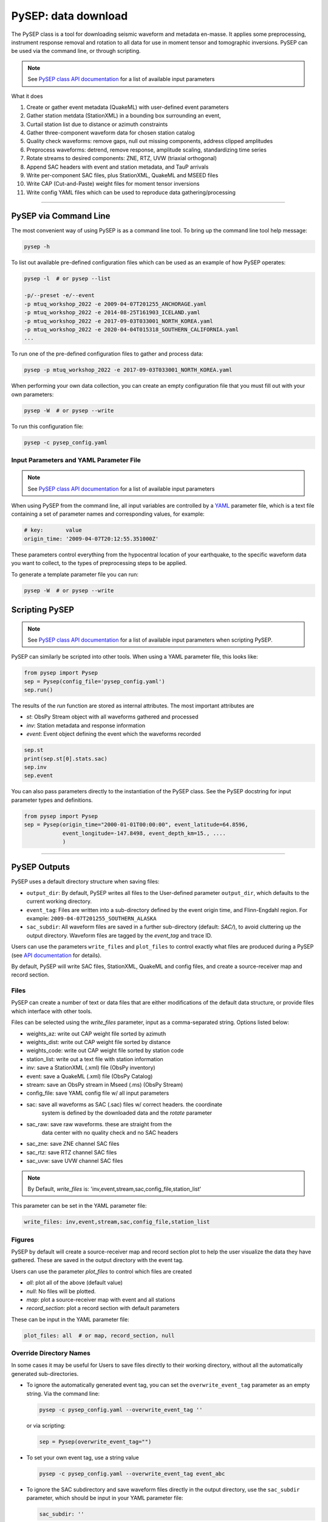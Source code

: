 PySEP: data download
====================

The PySEP class is a tool for downloading seismic waveform and metadata 
en-masse. It applies some preprocessing, instrument response removal and
rotation to all data for use in moment tensor and tomographic inversions. 
PySEP can be used via the command line, or through scripting.

.. note::

    See `PySEP class API documentation
    <autoapi/pysep/pysep/index.html#pysep.pysep.Pysep>`__ for a list of
    available input parameters

What it does

1. Create or gather event metadata (QuakeML) with user-defined event parameters 
2. Gather station metdata (StationXML) in a bounding box surrounding an event, 
3. Curtail station list due to distance or azimuth constraints
4. Gather three-component waveform data for chosen station catalog
5. Quality check waveforms: remove gaps, null out missing components, address 
   clipped amplitudes
6. Preprocess waveforms: detrend, remove response, amplitude scaling, 
   standardizing time series
7. Rotate streams to desired components: ZNE, RTZ, UVW (triaxial orthogonal)
8. Append SAC headers with event and station metadata, and TauP arrivals
9. Write per-component SAC files, plus StationXML, QuakeML and MSEED files
10. Write CAP (Cut-and-Paste) weight files for moment tensor inversions
11. Write config YAML files which can be used to reproduce data gathering/processing


--------------------------------------------------------------------------------

PySEP via Command Line
----------------------

The most convenient way of using PySEP is as a command line tool. To bring up
the command line tool help message:

.. code:: bash

    pysep -h


To list out available pre-defined configuration files which can be used as an
example of how PySEP operates:

.. code:: bash

    pysep -l  # or pysep --list

    -p/--preset -e/--event
    -p mtuq_workshop_2022 -e 2009-04-07T201255_ANCHORAGE.yaml
    -p mtuq_workshop_2022 -e 2014-08-25T161903_ICELAND.yaml
    -p mtuq_workshop_2022 -e 2017-09-03T033001_NORTH_KOREA.yaml
    -p mtuq_workshop_2022 -e 2020-04-04T015318_SOUTHERN_CALIFORNIA.yaml
    ...

To run one of the pre-defined configuration files to gather and process data:

.. code:: bash

    pysep -p mtuq_workshop_2022 -e 2017-09-03T033001_NORTH_KOREA.yaml


When performing your own data collection, you can create an empty configuration
file that you must fill out with your own parameters:

.. code:: bash

    pysep -W  # or pysep --write


To run this configuration file:

.. code:: bash

    pysep -c pysep_config.yaml


Input Parameters and YAML Parameter File
````````````````````````````````````````

.. note::

    See `PySEP class API documentation
    <autoapi/pysep/pysep/index.html#pysep.pysep.Pysep>`__ for a list of
    available input parameters

When using PySEP from the command line, all input variables are controlled by a 
`YAML <https://yaml.org/>`__ parameter file, which is a text file containing
a set of parameter names and corresponding values, for example:

.. code:: yaml

    # key:       value
    origin_time: '2009-04-07T20:12:55.351000Z'


These parameters control everything from the hypocentral location of 
your earthquake, to the specific waveform data you want to collect, to the
types of preprocessing steps to be applied.

To generate a template parameter file you can run:

.. code:: bash

    pysep -W  # or pysep --write

Scripting PySEP
---------------

.. note::

    See `PySEP class API documentation
    <autoapi/pysep/pysep/index.html#pysep.pysep.Pysep>`__ for a list of
    available input parameters when scripting PySEP.

PySEP can similarly be scripted into other tools. When using a YAML parameter
file, this looks like:

.. code:: python

    from pysep import Pysep
    sep = Pysep(config_file='pysep_config.yaml')
    sep.run()

The results of the `run` function are stored as internal attributes. The most
important attributes are

- `st`: ObsPy Stream object with all waveforms gathered and processed
- `inv`: Station metadata and response information
- `event`: Event object defining the event which the waveforms recorded

.. code:: python

    sep.st
    print(sep.st[0].stats.sac)
    sep.inv
    sep.event


You can also pass parameters directly to the instantiation of the PySEP
class. See the PySEP docstring for input parameter types and definitions.

.. code:: python

    from pysep import Pysep
    sep = Pysep(origin_time="2000-01-01T00:00:00", event_latitude=64.8596,
                event_longitude=-147.8498, event_depth_km=15., ....
                )

-------------------------------------------------------------------------------


PySEP Outputs
--------------

PySEP uses a default directory structure when saving files:

* ``output_dir``: By default, PySEP writes all files to the User-defined
  parameter ``output_dir``, which defaults to the current working directory.
* ``event_tag``: Files are written into a sub-directory defined by the event
  origin time, and Flinn-Engdahl region. For example:
  ``2009-04-07T201255_SOUTHERN_ALASKA``
* ``sac_subdir``: All waveform files are saved in a further sub-directory
  (default: `SAC/`), to avoid cluttering up the output directory. Waveform
  files are tagged by the `event_tag` and trace ID.

Users can use the parameters ``write_files`` and ``plot_files`` to control
exactly what files are produced during a PySEP (see `API documentation
<autoapi/pysep/pysep/index.html#pysep.pysep.Pysep>`__ for details).

By default, PySEP will write SAC files, StationXML, QuakeML and config files,
and create a source-receiver map and record section.

Files
``````

PySEP can create a number of text or data files that are either modifications
of the default data structure, or provide files which interface with other 
tools. 

Files can be selected using the `write_files` parameter, input as a 
comma-separated string. Options listed below:

- weights_az: write out CAP weight file sorted by azimuth
- weights_dist: write out CAP weight file sorted by distance
- weights_code: write out CAP weight file sorted by station code
- station_list: write out a text file with station information

- inv: save a StationXML (.xml) file (ObsPy inventory)
- event: save a QuakeML (.xml) file (ObsPy Catalog)
- stream: save an ObsPy stream in Mseed (.ms) (ObsPy Stream)
- config_file: save YAML config file w/ all input parameters

- sac: save all waveforms as SAC (.sac) files w/ correct headers. the coordinate 
    system is defined by the downloaded data and the `rotate` parameter
- sac_raw: save raw waveforms. these are straight from the
    data center with no quality check and no SAC headers
- sac_zne: save ZNE channel SAC files
- sac_rtz: save RTZ channel SAC files
- sac_uvw: save UVW channel SAC files

.. note:: 
    
    By Default, `write_files` is: 'inv,event,stream,sac,config_file,station_list'

This parameter can be set in the YAML parameter file:

.. code:: yaml

    write_files: inv,event,stream,sac,config_file,station_list

Figures
```````

PySEP by default will create a source-receiver map and record section plot to
help the user visualize the data they have gathered. These are saved in the
output directory with the event tag. 

Users can use the parameter `plot_files` to control which files are created

- `all`: plot all of the above (default value)
- `null`: No files will be plotted.
- `map`: plot a source-receiver map with event and all stations
- `record_section`: plot a record section with default parameters


These can be input in the YAML parameter file:

.. code:: yaml

    plot_files: all  # or map, record_section, null

Override Directory Names
````````````````````````

In some cases it may be useful for Users to save files directly to their
working directory, without all the automatically generated sub-directories.

* To ignore the automatically generated event tag, you can set the
  ``overwrite_event_tag`` parameter as an empty string. Via the command line:

  .. code:: bash

      pysep -c pysep_config.yaml --overwrite_event_tag ''

  or via scripting:

  .. code:: python

      sep = Pysep(overwrite_event_tag="")

* To set your own event tag, use a string value

  .. code:: bash

        pysep -c pysep_config.yaml --overwrite_event_tag event_abc

* To ignore the SAC subdirectory and save waveform files directly in the
  output directory, use the ``sac_subdir`` parameter, which should be input in
  your YAML parameter file:

  .. code:: yaml

      sac_subdir: ''

  or via scripting

  .. code:: python

      sep = Pysep(sac_subdir="")  # or use a string value to define your own

* `Example`: if a User only wants to save SAC waveforms for the rotated RTZ
  component within their current working directory, ignoring all automatically
  generated sub directories, all other written files and all plots:

  .. code:: python

      sep = Pysep(overwrite_event_tag="", sac_subdir="", write_files="sac_rtz",
                  plot_files="")


Override Filenames
``````````````````

.. note::

    The output SAC file names are hardcoded as trace IDs (with or without the
    event tag). If additional control over file IDs is a required feature,
    please open up a `GitHub issue <https://github.com/adjtomo/pysep/issues>`__

The event tag used to name the output directory and written SAC files can be set
manually by the user using the ``overwrite_event_tag`` argument.

Other output file names can also be changed from their default values, see the
:meth:`write function <pysep.pysep.Pysep.write>` for write file options and
arguments to use for changing file names.

An example of this via the command line:

.. code:: bash

    pysep -c pysep_config.yaml \
        --overwrite_event_tag event_abc \
        --config_fid event_abc.yaml \
        --stations_fid event_abc_stations.txt \
        --inv_fid event_abc_inv.xml \
        --event_fid event_abc_event.xml \
        --stream_fid event_abc_st.ms

Or with scripting

.. code:: python

    sep = Pysep(overwrite_event_tag="event_abc",
                config_fid="event_abc.yaml", ...)


Legacy Filenaming Schema
````````````````````````

The new version of PySEP uses a file naming schema that is incompatible with
previous versions, which may lead to problems in established workflows.

To honor the legacy naming schema of PySEP, simply use the ``legacy_naming``
parameter. This will change how the event tag is formatted, how the output
directory is structured, and how the output SAC files are named.

.. code:: bash

    pysep -c pysep_config.yaml --legacy_naming

Or with scripting

.. code:: python

    sep = Pysep(legacy_naming=True, ...)


Multiple Event Input
--------------------

To use the same configuration file with multiple events, you can use an event
file passed to PySEP through the command line.

.. note::

    Multiple event input is only available for command line usage of PySEP.
    We suggest using a for loop if you would like to script multiple event
    input using PySEP


When using this option, the event parameters inside the config file will be
ignored, but all the other parameters will be used to gather data and metadata.

Event input files should be text files where each row describes one event with
the following parameters as columns:

.. ORIGIN_TIME LONGITUDE LATITUDE DEPTH[KM] MAGNITUDE

For an example event input file called 'event_input.txt', call structure is:

.. code:: bash

    pysep -c pysep_config.yaml -E event_input.txt


ObsPy Mass Downloader
---------------------

`ObsPy's Mass Download
<https://docs.obspy.org/packages/autogen/obspy.clients.fdsn.mass_downloader.html>`__
feature allows for large data downloads over all available data services. This
may be useful if you don't care where your data comes from and just want to
download all data available.

.. note::

    This ignores the `client` parameter and downloads waveform and station
    metadata for all available data services.

To use the mass download option from the command line, you will first need to
add the following parameter to your YAML config file:

.. code:: yaml

    use_mass_download: true


Then from the command line, you can run things as normal, PySEP will know to
use the mass download option to grab waveform and station metadata. There are
two additional keyword arguments which you can provide  from the command line.

- domain_type (str): Define the search region domain as 
    - `rectangular`: rectangular bounding box defined by `minlatitude`,
       `minlongitude,` `maxlatitude` and `maxlongitude`
    - `circular`: circular bounding circle defined by the `event_latitude`,
      `event_longitude` and min and max radii defined by `mindistance_km` and
      `maxdistance_km`
- delete_tmpdir (bool): Removes the temporary directories that store the MSEED and
  StationXML files which were downloaded by the mass downloader.
  Saves space but also if anything fails prior to saving data,
  the downloaded data will not be saved. Defaults to True.

.. code:: bash

    pysep -c config.yaml --domain_type circular --delete_tmpdir False

Or with scripting

.. code:: python

    sep = Pysep(config_file="config.yaml", use_mass_download=True,
                domain_type="circular", delete_tmpdir=False, ...)



Select Trace ID Input
---------------------

It may be useful to not download data for all possible combinations of
`network`, `station`, `location` and `channel`, but rather to gather data
by trace id only.

PySEP accepts a list of station IDs under the parameter `station_ids`, which
allows users to selectively gather data and metadata for a particular event.

.. note::

    Using the `station_ids` option will **ignore** any values provided to
    `network`, `station`, `location` and `channel`. Trace IDs must be in the
    form: 'NN.SSS.LL.CCC'

.. note::

    Select trace ID input is only available through scripting. If this is
    desirable as a command line input, please open up a GitHub issue.

.. code:: python

    from pysep import Pysep

    station_ids = ["II.DAV.00.LHZ", "IU.XMAS.*.LHZ", "IU.SDV.10.LHZ"]
    sep = Pysep(station_ids=station_ids, ...)

